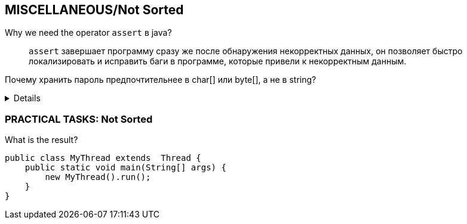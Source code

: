 == MISCELLANEOUS/Not Sorted

Why we need the operator `assert` в java?::
`assert` завершает программу сразу же после обнаружения некорректных данных, он позволяет быстро локализировать и исправить баги в программе, которые привели к некорректным данным.

Почему хранить пароль предпочтительнее в char[] или byte[], а не в string?::
[%collapsible]
====
Так как строки в Java являются неизменными, то ваш пароль в виде обычного текста будет доступен в памяти, пока сборщик мусора не очистит её. Любое изменение приведет к созданию новой строки.

А вот в случае с char[], вы можете заменить любой его элемент нулем или пустым символом.
====

=== PRACTICAL TASKS: Not Sorted
What is the result?::
[source,java]
----
public class MyThread extends  Thread {
    public static void main(String[] args) {
        new MyThread().run();
    }
}
----